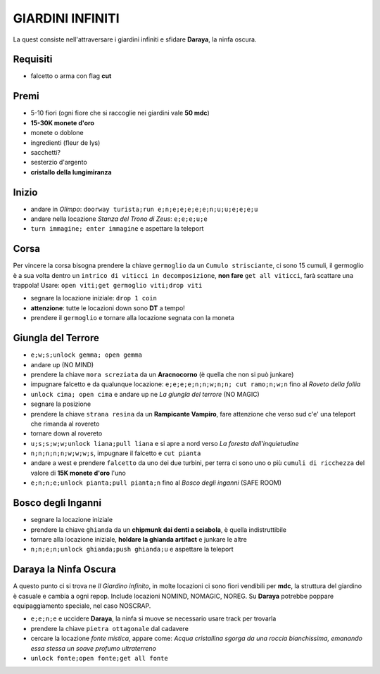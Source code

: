 GIARDINI INFINITI
=================
La quest consiste nell'attraversare i giardini infiniti e sfidare **Daraya**, la ninfa oscura.

Requisiti
---------
* falcetto o arma con flag **cut**

Premi
-----
* 5-10 fiori (ogni fiore che si raccoglie nei giardini vale **50 mdc**)
* **15-30K monete d'oro**
* monete o doblone
* ingredienti (fleur de lys)
* sacchetti?
* sesterzio d'argento
* **cristallo della lungimiranza**

Inizio
------
- andare in *Olimpo*: ``doorway turista;run e;n;e;e;e;e;e;n;u;u;e;e;e;u``
- andare nella locazione *Stanza del Trono di Zeus*: ``e;e;e;u;e``
- ``turn immagine; enter immagine`` e aspettare la teleport

Corsa
-----
Per vincere la corsa bisogna prendere la chiave ``germoglio`` da un ``Cumulo strisciante``,
ci sono 15 cumuli, il germoglio è a sua volta dentro un ``intrico di viticci in decomposizione``,
**non fare** ``get all viticci``, farà scattare una trappola! Usare: ``open viti;get germoglio viti;drop viti``

- segnare la locazione iniziale: ``drop 1 coin``
- **attenzione**: tutte le locazioni down sono **DT** a tempo!
- prendere il ``germoglio`` e tornare alla locazione segnata con la moneta

Giungla del Terrore
-------------------
- ``e;w;s;unlock gemma; open gemma``
- andare up (NO MIND)
- prendere la chiave ``mora screziata`` da un **Aracnocorno** (è quella che non si può junkare)
- impugnare falcetto e da qualunque locazione: ``e;e;e;e;n;n;w;n;n; cut ramo;n;w;n`` fino al *Roveto della follia*
- ``unlock cima; open cima`` e andare up ne *La giungla del terrore* (NO MAGIC)
- segnare la posizione
- prendere la chiave ``strana resina`` da un **Rampicante Vampiro**, fare attenzione che verso sud c'e' una
  teleport che rimanda al rovereto
- tornare down al rovereto
- ``u;s;s;w;w;unlock liana;pull liana`` e si apre a nord verso *La foresta dell'inquietudine*
- ``n;n;n;n;n;w;w;w;s``, impugnare il falcetto e ``cut pianta``
- andare a west e prendere ``falcetto`` da uno dei due turbini, per terra ci sono uno o più
  ``cumuli di ricchezza`` del valore di **15K monete d'oro** l'uno
- ``e;n;n;e;unlock pianta;pull pianta;n`` fino al *Bosco degli inganni* (SAFE ROOM)

Bosco degli Inganni
-------------------
- segnare la locazione iniziale
- prendere la chiave ``ghianda`` da un **chipmunk dai denti a sciabola**, è quella indistruttibile
- tornare alla locazione iniziale, **holdare la ghianda artifact** e junkare le altre
- ``n;n;e;n;unlock ghianda;push ghianda;u`` e aspettare la teleport

Daraya la Ninfa Oscura
----------------------
A questo punto ci si trova ne *Il Giardino infinito*, in molte locazioni ci sono fiori vendibili per **mdc**,
la struttura del giardino è casuale e cambia a ogni repop. Include locazioni NOMIND, NOMAGIC, NOREG.
Su **Daraya** potrebbe poppare equipaggiamento speciale, nel caso NOSCRAP.

- ``e;e;n;e`` e uccidere **Daraya**, la ninfa si muove se necessario usare track per trovarla
- prendere la chiave ``pietra ottagonale`` dal cadavere
- cercare la locazione *fonte mistica*, appare come: *Acqua cristallina sgorga da una roccia bianchissima,
  emanando essa stessa un soave profumo ultraterreno*
- ``unlock fonte;open fonte;get all fonte``
